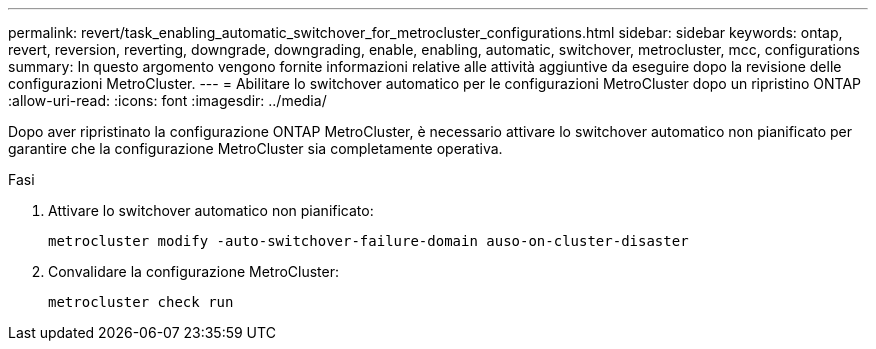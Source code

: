 ---
permalink: revert/task_enabling_automatic_switchover_for_metrocluster_configurations.html 
sidebar: sidebar 
keywords: ontap, revert, reversion, reverting, downgrade, downgrading, enable, enabling, automatic, switchover, metrocluster, mcc, configurations 
summary: In questo argomento vengono fornite informazioni relative alle attività aggiuntive da eseguire dopo la revisione delle configurazioni MetroCluster. 
---
= Abilitare lo switchover automatico per le configurazioni MetroCluster dopo un ripristino ONTAP
:allow-uri-read: 
:icons: font
:imagesdir: ../media/


[role="lead"]
Dopo aver ripristinato la configurazione ONTAP MetroCluster, è necessario attivare lo switchover automatico non pianificato per garantire che la configurazione MetroCluster sia completamente operativa.

.Fasi
. Attivare lo switchover automatico non pianificato:
+
[source, cli]
----
metrocluster modify -auto-switchover-failure-domain auso-on-cluster-disaster
----
. Convalidare la configurazione MetroCluster:
+
[source, cli]
----
metrocluster check run
----

